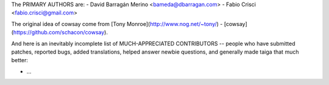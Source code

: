 The PRIMARY AUTHORS are:
- David Barragán Merino <bameda@dbarragan.com>
- Fabio Crisci <fabio.crisci@gmail.com>

The original idea of cowsay come from [Tony Monroe](http://www.nog.net/~tony/) -
[cowsay](https://github.com/schacon/cowsay).

And here is an inevitably incomplete list of MUCH-APPRECIATED CONTRIBUTORS --
people who have submitted patches, reported bugs, added translations, helped
answer newbie questions, and generally made taiga that much better:

- ...
